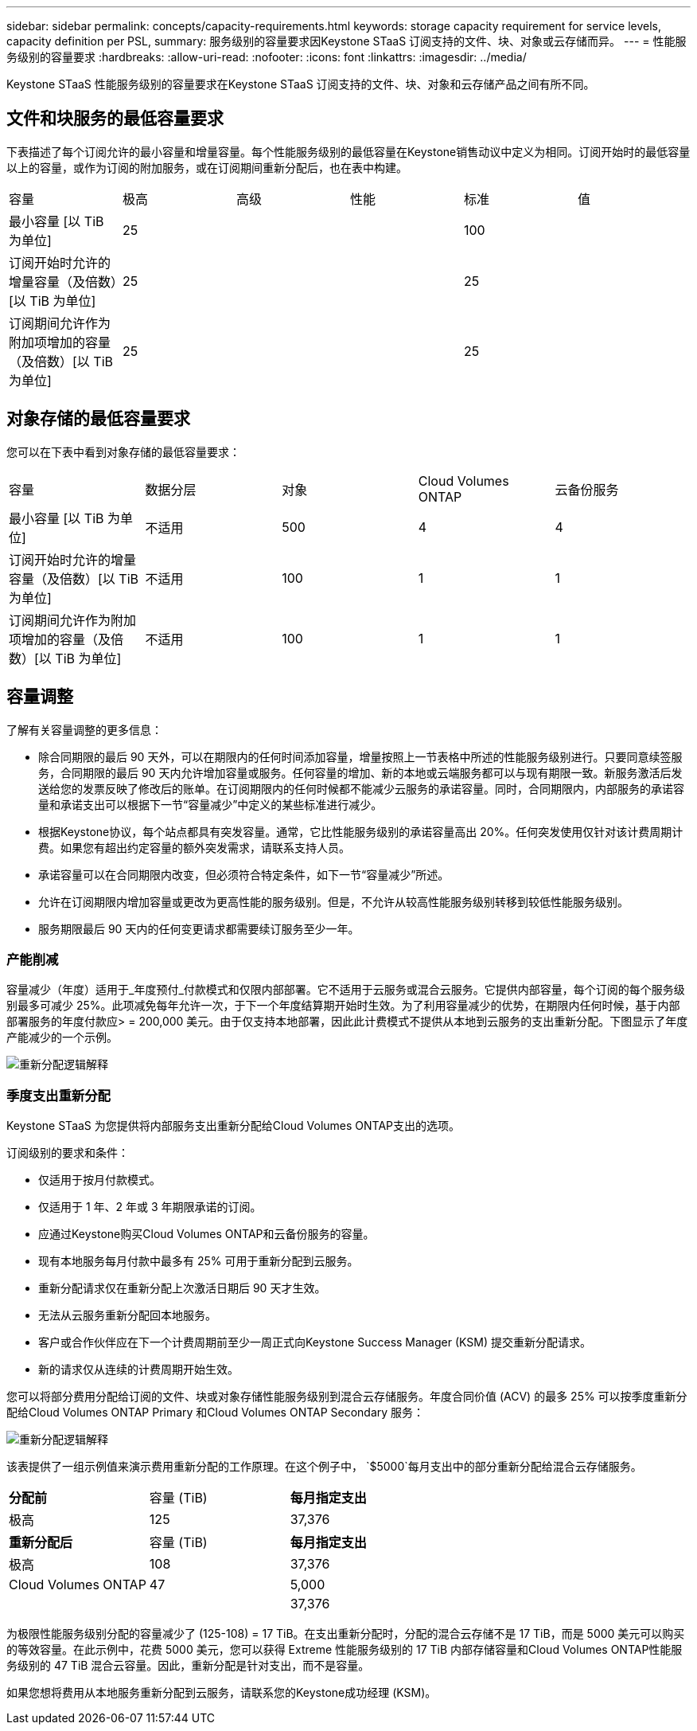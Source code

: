 ---
sidebar: sidebar 
permalink: concepts/capacity-requirements.html 
keywords: storage capacity requirement for service levels, capacity definition per PSL, 
summary: 服务级别的容量要求因Keystone STaaS 订阅支持的文件、块、对象或云存储而异。 
---
= 性能服务级别的容量要求
:hardbreaks:
:allow-uri-read: 
:nofooter: 
:icons: font
:linkattrs: 
:imagesdir: ../media/


[role="lead"]
Keystone STaaS 性能服务级别的容量要求在Keystone STaaS 订阅支持的文件、块、对象和云存储产品之间有所不同。



== 文件和块服务的最低容量要求

下表描述了每个订阅允许的最小容量和增量容量。每个性能服务级别的最低容量在Keystone销售动议中定义为相同。订阅开始时的最低容量以上的容量，或作为订阅的附加服务，或在订阅期间重新分配后，也在表中构建。

|===


| 容量 | 极高 | 高级 | 性能 | 标准 | 值 


 a| 
最小容量 [以 TiB 为单位]
3+| 25 2+| 100 


 a| 
订阅开始时允许的增量容量（及倍数）[以 TiB 为单位]
3+| 25 2+| 25 


 a| 
订阅期间允许作为附加项增加的容量（及倍数）[以 TiB 为单位]
3+| 25 2+| 25 
|===


== 对象存储的最低容量要求

您可以在下表中看到对象存储的最低容量要求：

|===


| 容量 | 数据分层 | 对象 | Cloud Volumes ONTAP | 云备份服务 


 a| 
最小容量 [以 TiB 为单位]
 a| 
不适用
 a| 
500
 a| 
4
 a| 
4



 a| 
订阅开始时允许的增量容量（及倍数）[以 TiB 为单位]
 a| 
不适用
 a| 
100
 a| 
1
 a| 
1



 a| 
订阅期间允许作为附加项增加的容量（及倍数）[以 TiB 为单位]
 a| 
不适用
 a| 
100
 a| 
1
 a| 
1

|===


== 容量调整

了解有关容量调整的更多信息：

* 除合同期限的最后 90 天外，可以在期限内的任何时间添加容量，增量按照上一节表格中所述的性能服务级别进行。只要同意续签服务，合同期限的最后 90 天内允许增加容量或服务。任何容量的增加、新的本地或云端服务都可以与现有期限一致。新服务激活后发送给您的发票反映了修改后的账单。在订阅期限内的任何时候都不能减少云服务的承诺容量。同时，合同期限内，内部服务的承诺容量和承诺支出可以根据下一节“容量减少”中定义的某些标准进行减少。
* 根据Keystone协议，每个站点都具有突发容量。通常，它比性能服务级别的承诺容量高出 20%。任何突发使用仅针对该计费周期计费。如果您有超出约定容量的额外突发需求，请联系支持人员。
* 承诺容量可以在合同期限内改变，但必须符合特定条件，如下一节“容量减少”所述。
* 允许在订阅期限内增加容量或更改为更高性能的服务级别。但是，不允许从较高性能服务级别转移到较低性能服务级别。
* 服务期限最后 90 天内的任何变更请求都需要续订服务至少一年。




=== 产能削减

容量减少（年度）适用于_年度预付_付款模式和仅限内部部署。它不适用于云服务或混合云服务。它提供内部容量，每个订阅的每个服务级别最多可减少 25%。此项减免每年允许一次，于下一个年度结算期开始时生效。为了利用容量减少的优势，在期限内任何时候，基于内部部署服务的年度付款应> = 200,000 美元。由于仅支持本地部署，因此此计费模式不提供从本地到云服务的支出重新分配。下图显示了年度产能减少的一个示例。

image:reallocation.png["重新分配逻辑解释"]



=== 季度支出重新分配

Keystone STaaS 为您提供将内部服务支出重新分配给Cloud Volumes ONTAP支出的选项。

订阅级别的要求和条件：

* 仅适用于按月付款模式。
* 仅适用于 1 年、2 年或 3 年期限承诺的订阅。
* 应通过Keystone购买Cloud Volumes ONTAP和云备份服务的容量。
* 现有本地服务每月付款中最多有 25% 可用于重新分配到云服务。
* 重新分配请求仅在重新分配上次激活日期后 90 天才生效。
* 无法从云服务重新分配回本地服务。
* 客户或合作伙伴应在下一个计费周期前至少一周正式向Keystone Success Manager (KSM) 提交重新分配请求。
* 新的请求仅从连续的计费周期开始生效。


您可以将部分费用分配给订阅的文件、块或对象存储性能服务级别到混合云存储服务。年度合同价值 (ACV) 的最多 25% 可以按季度重新分配给Cloud Volumes ONTAP Primary 和Cloud Volumes ONTAP Secondary 服务：

image:reallocation.png["重新分配逻辑解释"]

该表提供了一组示例值来演示费用重新分配的工作原理。在这个例子中， `$5000`每月支出中的部分重新分配给混合云存储服务。

|===


| *分配前* | 容量 (TiB) | *每月指定支出* 


| 极高 | 125 | 37,376 


| *重新分配后* | 容量 (TiB) | *每月指定支出* 


| 极高 | 108 | 37,376 


| Cloud Volumes ONTAP | 47 | 5,000 


|  |  | 37,376 
|===
为极限性能服务级别分配的容量减少了 (125-108) = 17 TiB。在支出重新分配时，分配的混合云存储不是 17 TiB，而是 5000 美元可以购买的等效容量。在此示例中，花费 5000 美元，您可以获得 Extreme 性能服务级别的 17 TiB 内部存储容量和Cloud Volumes ONTAP性能服务级别的 47 TiB 混合云容量。因此，重新分配是针对支出，而不是容量。

如果您想将费用从本地服务重新分配到云服务，请联系您的Keystone成功经理 (KSM)。
